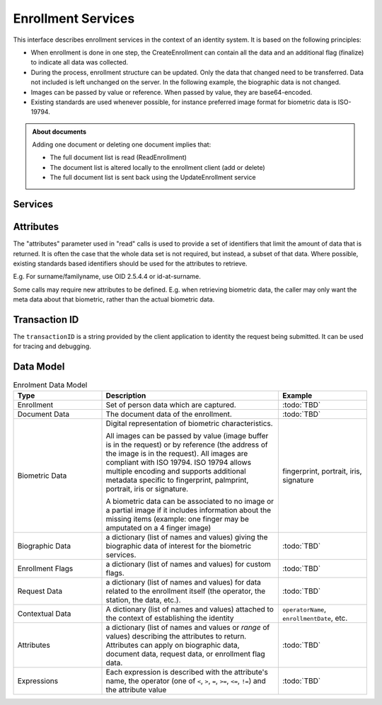 
Enrollment Services
-------------------

This interface describes enrollment services in the context of an identity system. It is based on
the following principles:

- When enrollment is done in one step, the CreateEnrollment can contain all the data and an additional flag (finalize) to indicate all data was collected.
- During the process, enrollment structure can be updated. Only the data that changed need to be transferred. Data not included is left unchanged on the server. In the following example, the biographic data is not changed.
- Images can be passed by value or reference. When passed by value, they are base64-encoded.
- Existing standards are used whenever possible, for instance preferred image format for biometric data is ISO-19794.

.. admonition:: About documents

    Adding one document or deleting one document implies that:
    
    - The full document list is read (ReadEnrollment)
    - The document list is altered locally to the enrollment client (add or delete)
    - The full document list is sent back using the UpdateEnrollment service

Services
""""""""

.. py:function:: createEnrollment(enrollmentID, enrollmentTypeId, enrollmentFlags, requestData, contextualData, biometricData, biographicData, documentData, finalize, transactionID)
    :noindex:

    Insert a new enrollment.

    **Authorization**: ``enroll.write``

    :param str enrollmentID: The ID of the enrollment. If the enrollment already exists for the ID an error is returned.
    :param str enrollmentTypeId: The enrollment type ID of the enrollment.
    :param dict enrollmentFlags: The enrollment custom flags.
    :param dict requestData: The enrollment data related to the enrollment itself.
    :param dict contextualData: Information about the context of the enrollment
    :param list biometricData: The enrollment biometric data.
    :param dict biographicData: The enrollment biographic data.
    :param list documentData: The enrollment biometric data.
    :param str finalize: Flag to indicate that data was collected.
    :param string transactionID: The client generated transactionID.
    :return: a status indicating success or error.

.. py:function:: readEnrollment(enrollmentID, attributes, transactionID)
    :noindex:

    Retrieve the attributes of an enrollment.

    **Authorization**: ``enroll.read``

    :param str enrollmentID: The ID of the enrollment.
    :param set attributes: The (optional) set of required attributes to retrieve.
    :param string transactionID: The client generated transactionID.
    :return: a status indicating success or error and in case of success the enrollment data.

.. py:function:: updateEnrollment(enrollmentID, enrollmentTypeId, enrollmentFlags, requestData, contextualData, biometricData, biographicData, documentData, finalize, transactionID)
    :noindex:

    Update an enrollment.

    **Authorization**: ``enroll.write``

    :param str enrollmentID: The ID of the enrollment. If the enrollment already exists for the ID an error is returned.
    :param str enrollmentTypeId: The enrollment type ID of the enrollment.
    :param dict enrollmentFlags: The enrollment custom flags.
    :param dict requestData: The enrollment data related to the enrollment itself.
    :param dict contextualData: Information about the context of the enrollment
    :param list biometricData: The enrollment biometric data, this can be partial data.
    :param dict biographicData: The enrollment biographic data.
    :param list documentData: The enrollment biometric data, this can be partial data.
    :param str finalize: Flag to indicate that data was collected.
    :param string transactionID: The client generated transactionID.
    :return: a status indicating success or error.
	
.. py:function:: partialupdateEnrollment(enrollmentID, enrollmentTypeId, enrollmentFlags, requestData, contextualData, biometricData, biographicData, documentData, finalize, transactionID)
    :noindex:

    Update part of an enrollment. Not all attributes are mandatory. The payload
    is defined as per :rfc:`7396`.

    **Authorization**: ``enroll.write``

    :param str enrollmentID: The ID of the enrollment. If the enrollment already exists for the ID an error is returned.
    :param str enrollmentTypeId: The enrollment type ID of the enrollment.
    :param dict enrollmentFlags: The enrollment custom flags.
    :param dict requestData: The enrollment data related to the enrollment itself.
    :param dict contextualData: Information about the context of the enrollment
    :param list biometricData: The enrollment biometric data, this can be partial data.
    :param dict biographicData: The enrollment biographic data.
    :param list documentData: The enrollment biometric data, this can be partial data.
    :param str finalize: Flag to indicate that data was collected.
    :param string transactionID: The client generated transactionID.
    :return: a status indicating success or error.

.. py:function:: finalizeEnrollment(enrollmentID, transactionID)
    :noindex:

    When all the enrollment steps are done, the enrollment client indicates to the enrollment server that all data has been collected and that any further processing can be triggered.

    **Authorization**: ``enroll.write``

    :param str enrollmentID: The ID of the enrollment.
    :param string transactionID: The client generated transactionID.
    :return: a status indicating success or error.
    
.. py:function:: deleteEnrollment(enrollmentID, transactionID)
    :noindex:

    Deletes the enrollment

    **Authorization**: ``enroll.write``

    :param str enrollmentID: The ID of the enrollment.
    :param string transactionID: The client generated transactionID.
    :return: a status indicating success or error.

.. py:function:: findEnrollments(expressions, offset, limit, transactionID)
    :noindex:

    Retrieve a list of enrollments which match passed in search criteria.

    **Authorization**: ``enroll.read``

    :param list[(str,str,str)] expressions: The expressions to evaluate. Each expression is described with the attribute's name, the operator (one of ``<``, ``>``, ``=``, ``>=``, ``<=``) and the attribute value
    :param int offset: The offset of the query (first item of the response) (optional, default to ``0``)
    :param int limit: The maximum number of items to return (optional, default to ``100``)
    :param string transactionID: The client generated transactionID.
    :return: a status indicating success or error and in case of success the matching enrollment list.

.. py:function:: createBuffer(enrollmentId, data, digest)
    :noindex:

    This service is used to send separately the buffers of the images. Buffers can be sent any time from the enrollment client prior to the create or update.

    **Authorization**: ``enroll.buf.write``

    :param str enrollmentID: The ID of the enrollment.
    :param image data: The buffer data.
    :param string transactionID: The client generated transactionID.
    :param string digest: The digest (hash) of the buffer used by the server to check the integrity of the data received.
    :return: a status indicating success or error and in case of success the buffer ID.

.. py:function:: readBuffer(enrollmentId, bufferId)
    :noindex:

    This service is used to get the data of a buffer.

    **Authorization**: ``enroll.buf.read``

    :param str enrollmentID: The ID of the enrollment.
    :param str bufferID: The ID of the buffer.
    :param string transactionID: The client generated transactionID.
    :return: a status indicating success or error and in case of success the data of the buffer and a digest.

Attributes
""""""""""

The "attributes" parameter used in "read" calls is used to provide a set of
identifiers that limit the amount of data that is returned.
It is often the case that the whole data set is not required, but instead,
a subset of that data.
Where possible, existing standards based identifiers should be used for the
attributes to retrieve.

E.g. For surname/familyname, use OID 2.5.4.4 or id-at-surname.

Some calls may require new attributes to be defined.  E.g. when
retrieving biometric data, the caller may only want the meta data about
that biometric, rather than the actual biometric data.

Transaction ID
""""""""""""""

The ``transactionID`` is a string provided by the client application to identity
the request being submitted. It can be used for tracing and debugging.


Data Model
""""""""""

.. list-table:: Enrolment Data Model
    :header-rows: 1
    :widths: 25 50 25

    * - Type
      - Description
      - Example

    * - Enrollment
      - Set of person data which are captured.
      - :todo:`TBD`

    * - Document Data
      - The document data of the enrollment.
      - :todo:`TBD`

    * - Biometric Data
      - Digital representation of biometric characteristics.
      
        All images can be passed by value (image buffer is in the request) or by reference (the address of the
        image is in the request).
        All images are compliant with ISO 19794. ISO 19794 allows multiple encoding and supports additional
        metadata specific to fingerprint, palmprint, portrait, iris or signature.

        A biometric data can be associated to no image or a partial image if it includes information about
        the missing items (example: one finger may be amputated on a 4 finger image)
      - fingerprint, portrait, iris, signature

    * - Biographic Data
      - a dictionary (list of names and values) giving the biographic data of interest for the biometric services.
      - :todo:`TBD`

    * - Enrollment Flags
      - a dictionary (list of names and values) for custom flags.
      - :todo:`TBD`
 
    * - Request Data
      - a dictionary (list of names and values) for data related to the enrollment itself (the operator, the station, the data, etc.).
      - :todo:`TBD`

    * - Contextual Data
      - A dictionary (list of names and values) attached to the context of establishing the identity
      - ``operatorName``, ``enrollmentDate``, etc.

    * - Attributes
      - a dictionary (list of names and values or *range* of values) describing the attributes to return.
        Attributes can apply on biographic data, document data, request data, or enrollment flag data.
      - :todo:`TBD`

    * - Expressions
      - Each expression is described with the attribute's name, the operator (one of ``<``, ``>``, ``=``, ``>=``, ``<=``, ``!=``) and the attribute value
      - :todo:`TBD`

.. uml::
    :caption: Enrollment Data Model
    :scale: 50%

    !include "skin.iwsd"

    class Enrollment {
        string enrollmentID;
    }

    class ContextualData {
        string operator;
        date date;
        ...
    }
    Enrollment o- ContextualData

    class BiographicData {
        string field1;
        int field2;
        date field3;
        ...
    }
    BiographicData -o Enrollment

    class BiometricData {
        byte[] image;
        URL imageRef;
    }
    Enrollment o-- "*" BiometricData

    class DocumentData {
        int documentType;
    }
    Enrollment o-- "*" DocumentData

    class DocumentPart {
        byte[] image;
        URL imageRef;
    }
    DocumentData o-- "*" DocumentPart

    class RequestData {
        string field1;
        int field2;
        date field3;
        ...
    }
    RequestData --o Enrollment

    class EnrollmentFlagsData {
        string field1;
        int field2;
        date field3;
        ...
    }
    EnrollmentFlagsData --o Enrollment
